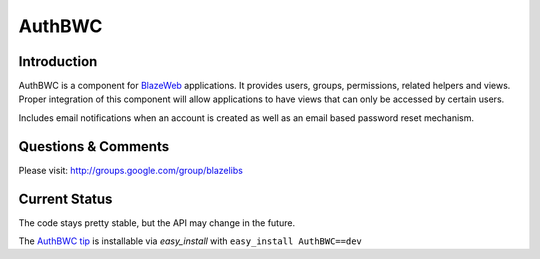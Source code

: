 AuthBWC
=======

.. image:: https://ci.appveyor.com/api/projects/status/igcgxyne23vlubs2?svg=true
    :target: https://ci.appveyor.com/project/level12/authbwc

.. image:: https://circleci.com/gh/blazelibs/authbwc.svg?style=shield
    :target: https://circleci.com/gh/blazelibs/authbwc

.. image:: https://codecov.io/gh/blazelibs/authbwc/branch/master/graph/badge.svg
    :target: https://codecov.io/gh/blazelibs/authbwc

Introduction
---------------

AuthBWC is a component for `BlazeWeb <http://pypi.python.org/pypi/BlazeWeb/>`_
applications.  It provides users, groups, permissions, related helpers
and views.  Proper integration of this component will allow applications to have
views that can only be accessed by certain users.

Includes email notifications when an account is created as well as an email
based password reset mechanism.

Questions & Comments
---------------------

Please visit: http://groups.google.com/group/blazelibs

Current Status
---------------

The code stays pretty stable, but the API may change in the future.

The `AuthBWC tip <http://bitbucket.org/blazelibs/authbwc/get/tip.zip#egg=authbwc-dev>`_
is installable via `easy_install` with ``easy_install AuthBWC==dev``
